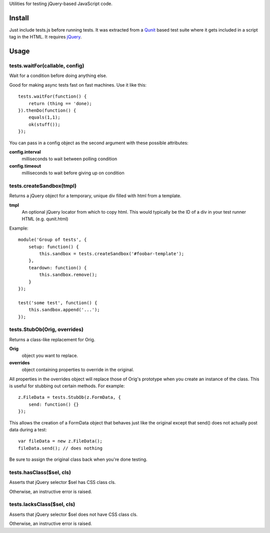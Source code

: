 
Utilities for testing jQuery-based JavaScript code.

Install
=======

Just include tests.js before running tests.  It was extracted from a Qunit_
based test suite where it gets included in a script tag in the HTML.
It requires jQuery_.

.. _Qunit: http://docs.jquery.com/Qunit
.. _jQuery: http://jquery.com/ 

Usage
=====

tests.waitFor(callable, config)
~~~~~~~~~~~~~~~~~~~~~~~~~~~~~~~

Wait for a condition before doing anything else.

Good for making async tests fast on fast machines.
Use it like this::

  tests.waitFor(function() {
      return (thing == 'done);
  }).thenDo(function() {
      equals(1,1);
      ok(stuff());
  });

You can pass in a config object as the second argument
with these possible attributes:

**config.interval**
  milliseconds to wait between polling condition
**config.timeout**
  milliseconds to wait before giving up on condition

tests.createSandbox(tmpl)
~~~~~~~~~~~~~~~~~~~~~~~~~

Returns a jQuery object for a temporary, unique div filled with html
from a template.

**tmpl**
  An optional jQuery locator from which to copy html.  This would
  typically be the ID of a div in your test runner HTML (e.g. qunit.html)

Example::

    module('Group of tests', {
        setup: function() {
            this.sandbox = tests.createSandbox('#foobar-template');
        },
        teardown: function() {
            this.sandbox.remove();
        }
    });

    test('some test', function() {
        this.sandbox.append('...');
    });

tests.StubOb(Orig, overrides)
~~~~~~~~~~~~~~~~~~~~~~~~~~~~~

Returns a class-like replacement for Orig.

**Orig**
  object you want to replace.
**overrides**
  object containing properties to override in the original.

All properties in the overrides object will replace those of Orig's
prototype when you create an instance of the class.  This is useful
for stubbing out certain methods.  For example::

    z.FileData = tests.StubOb(z.FormData, {
        send: function() {}
    });

This allows the creation of a FormData object that behaves just like
the original except that send() does not actually post data during
a test::

    var fileData = new z.FileData();
    fileData.send(); // does nothing

Be sure to assign the original class back when you're done testing.

tests.hasClass($sel, cls)
~~~~~~~~~~~~~~~~~~~~~~~~~

Asserts that jQuery selector $sel has CSS class cls.

Otherwise, an instructive error is raised.

tests.lacksClass($sel, cls)
~~~~~~~~~~~~~~~~~~~~~~~~~~~

Asserts that jQuery selector $sel does not have CSS class cls.

Otherwise, an instructive error is raised.

